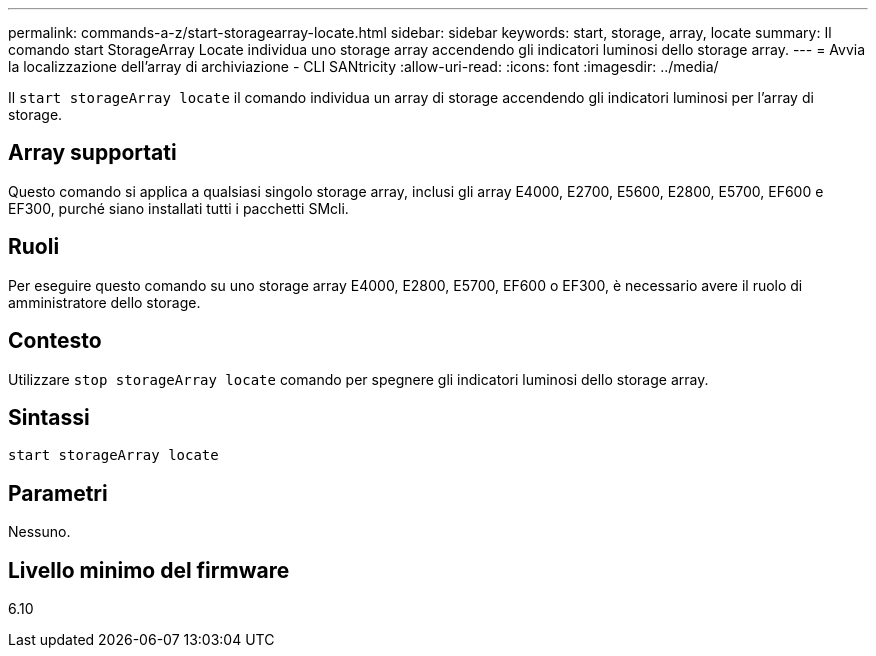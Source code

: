 ---
permalink: commands-a-z/start-storagearray-locate.html 
sidebar: sidebar 
keywords: start, storage, array, locate 
summary: Il comando start StorageArray Locate individua uno storage array accendendo gli indicatori luminosi dello storage array. 
---
= Avvia la localizzazione dell'array di archiviazione - CLI SANtricity
:allow-uri-read: 
:icons: font
:imagesdir: ../media/


[role="lead"]
Il `start storageArray locate` il comando individua un array di storage accendendo gli indicatori luminosi per l'array di storage.



== Array supportati

Questo comando si applica a qualsiasi singolo storage array, inclusi gli array E4000, E2700, E5600, E2800, E5700, EF600 e EF300, purché siano installati tutti i pacchetti SMcli.



== Ruoli

Per eseguire questo comando su uno storage array E4000, E2800, E5700, EF600 o EF300, è necessario avere il ruolo di amministratore dello storage.



== Contesto

Utilizzare `stop storageArray locate` comando per spegnere gli indicatori luminosi dello storage array.



== Sintassi

[source, cli]
----
start storageArray locate
----


== Parametri

Nessuno.



== Livello minimo del firmware

6.10

